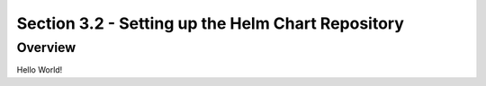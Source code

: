 Section 3.2 - Setting up the Helm Chart Repository
==================================================

========
Overview
========

Hello World!
